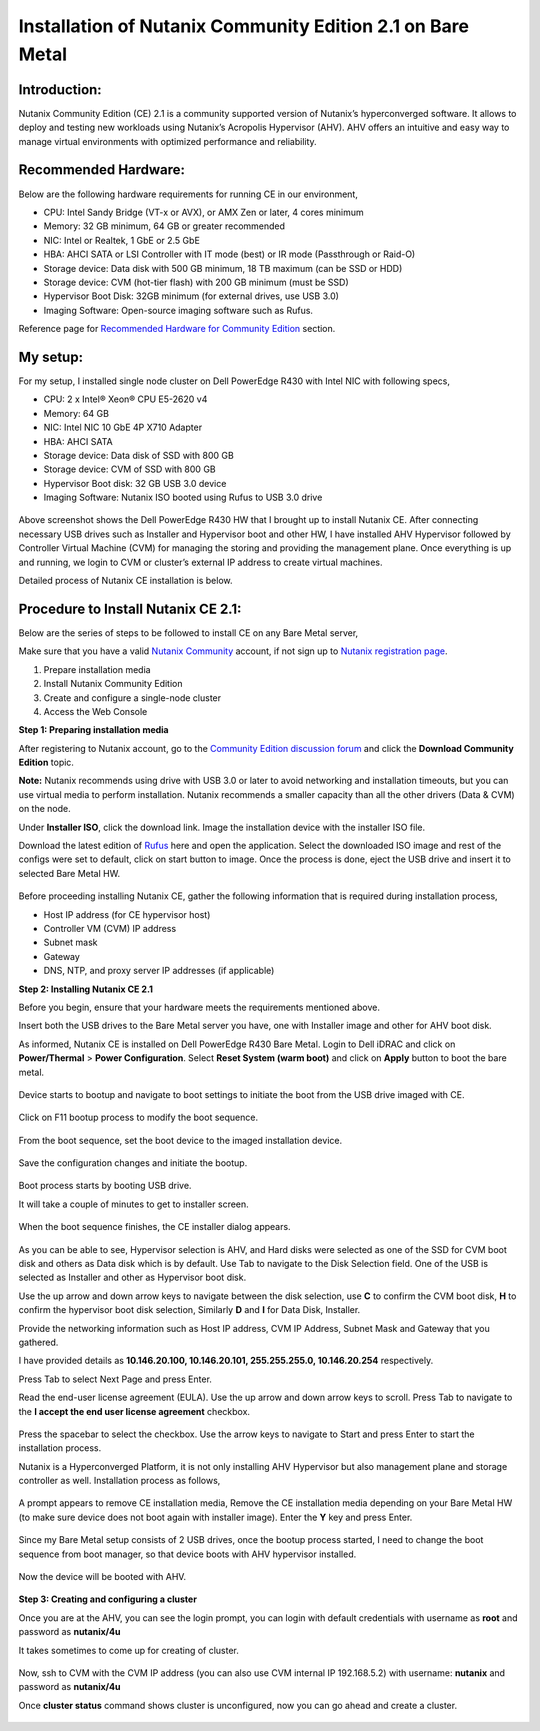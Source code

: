 Installation of Nutanix Community Edition 2.1 on Bare Metal
==========================================================================

Introduction:
***************
Nutanix Community Edition (CE) 2.1 is a community supported version of Nutanix’s hyperconverged software. It allows to deploy and testing new workloads using Nutanix’s Acropolis Hypervisor (AHV). AHV offers an intuitive and easy way to manage virtual environments with optimized performance and reliability.

Recommended Hardware:
***************
Below are the following hardware requirements for running CE in our environment, 

* CPU: Intel Sandy Bridge (VT-x or AVX), or AMX Zen or later, 4 cores minimum
* Memory: 32 GB minimum, 64 GB or greater recommended 
* NIC: Intel or Realtek, 1 GbE or 2.5 GbE 

* HBA: AHCI SATA or LSI Controller with IT mode (best) or IR mode (Passthrough or Raid-O) 

* Storage device: Data disk with 500 GB minimum, 18 TB maximum (can be SSD or HDD) 

* Storage device: CVM (hot-tier flash) with 200 GB minimum (must be SSD) 

* Hypervisor Boot Disk: 32GB minimum (for external drives, use USB 3.0) 

* Imaging Software: Open-source imaging software such as Rufus. 

Reference page for `Recommended Hardware for Community Edition <https://portal.nutanix.com/page/documents/details?targetId=Nutanix-Community-Edition-Getting-Started-v2_1:top-sysreqs-ce-r.html>`__ section. 

My setup:
***************

For my setup, I installed single node cluster on Dell PowerEdge R430 with Intel NIC with following specs,

* CPU: 2 x Intel® Xeon® CPU E5-2620 v4 

* Memory: 64 GB 

* NIC: Intel NIC 10 GbE 4P X710 Adapter 

* HBA: AHCI SATA 

* Storage device: Data disk of SSD with 800 GB 

* Storage device: CVM of SSD with 800 GB 

* Hypervisor Boot disk: 32 GB USB 3.0 device 

* Imaging Software: Nutanix ISO booted using Rufus to USB 3.0 drive 

.. figure:: Assets/Nutanix_Dell_PowerEdge_overview.jpeg

Above screenshot shows the Dell PowerEdge R430 HW that I brought up to install Nutanix CE. After connecting necessary USB drives such as Installer and Hypervisor boot and other HW, I have installed AHV Hypervisor followed by Controller Virtual Machine (CVM) for managing the storing and providing the management plane. Once everything is up and running, we login to CVM or cluster’s external IP address to create virtual machines.

Detailed process of Nutanix CE installation is below.

Procedure to Install Nutanix CE 2.1:
***************

Below are the series of steps to be followed to install CE on any Bare Metal server,

Make sure that you have a valid `Nutanix Community <https://next.nutanix.com/>`__ account, if not sign up to `Nutanix registration page <https://my.nutanix.com/page/signup>`__.  

1. Prepare installation media 

2. Install Nutanix Community Edition 

3. Create and configure a single-node cluster 

4. Access the Web Console 

**Step 1: Preparing installation media**

After registering to Nutanix account, go to the `Community Edition discussion forum <https://next.nutanix.com/discussion-forum-14>`__ and click the **Download Community Edition** topic.

**Note:** Nutanix recommends using drive with USB 3.0 or later to avoid networking and installation timeouts, but you can use virtual media to perform installation. Nutanix recommends a smaller capacity than all the other drivers (Data & CVM) on the node.

Under **Installer ISO**, click the download link. Image the installation device with the installer ISO file.

Download the latest edition of `Rufus <https://rufus.ie/en/>`__ here and open the application. Select the downloaded ISO image and rest of the configs were set to default, click on start button to image. Once the process is done, eject the USB drive and insert it to selected Bare Metal HW.

.. figure:: Assets/rufus.jpg

Before proceeding installing Nutanix CE, gather the following information that is required during installation process,

* Host IP address (for CE hypervisor host) 

* Controller VM (CVM) IP address 

* Subnet mask 

* Gateway 

* DNS, NTP, and proxy server IP addresses (if applicable)

**Step 2: Installing Nutanix CE 2.1**

Before you begin, ensure that your hardware meets the requirements mentioned above.

Insert both the USB drives to the Bare Metal server you have, one with Installer image and other for AHV boot disk.

As informed, Nutanix CE is installed on Dell PowerEdge R430 Bare Metal. Login to Dell iDRAC and click on **Power/Thermal** > **Power Configuration**. Select **Reset System (warm boot)** and click on **Apply** button to boot the bare metal.

.. figure:: Assets/idrac_boot_settings.jpg

Device starts to bootup and navigate to boot settings to initiate the boot from the USB drive imaged with CE.

.. figure:: Assets/idrac_bootup.png

Click on F11 bootup process to modify the boot sequence.

.. figure:: Assets/F11_boot_step.jpg

From the boot sequence, set the boot device to the imaged installation device.

.. figure:: Assets/rufus_boot_installer.jpg

Save the configuration changes and initiate the bootup. 

.. figure:: Assets/save_changes.png

Boot process starts by booting USB drive.

It will take a couple of minutes to get to installer screen.

.. figure:: Assets/ce_bootup_process_1.png

When the boot sequence finishes, the CE installer dialog appears.

.. figure:: Assets/ce_boot_layout_dialog.png

As you can be able to see, Hypervisor selection is AHV, and Hard disks were selected as one of the SSD for CVM boot disk and others as Data disk which is by default. Use Tab to navigate to the Disk Selection field. One of the USB is selected as Installer and other as Hypervisor boot disk.

Use the up arrow and down arrow keys to navigate between the disk selection, use **C** to confirm the CVM boot disk, **H** to confirm the hypervisor boot disk selection, Similarly **D** and **I** for Data Disk, Installer.

Provide the networking information such as Host IP address, CVM IP Address, Subnet Mask and Gateway that you gathered.  

I have provided details as **10.146.20.100, 10.146.20.101, 255.255.255.0, 10.146.20.254** respectively. 

Press Tab to select Next Page and press Enter.

Read the end-user license agreement (EULA). Use the up arrow and down arrow keys to scroll. Press Tab to navigate to the **I accept the end user license agreement** checkbox.

.. figure:: Assets/nutanix_eula.png

Press the spacebar to select the checkbox. Use the arrow keys to navigate to Start and press Enter to start the installation process. 

Nutanix is a Hyperconverged Platform, it is not only installing AHV Hypervisor but also management plane and storage controller as well. Installation process as follows,

.. figure:: Assets/ce_installation_process_2.png

.. figure:: Assets/ce_installation_process_3.png

A prompt appears to remove CE installation media, Remove the CE installation media depending on your Bare Metal HW (to make sure device does not boot again with installer image). Enter the **Y** key and press Enter. 

.. figure:: Assets/ce_installation_process_4.png

Since my Bare Metal setup consists of 2 USB drives, once the bootup process started, I need to change the boot sequence from boot manager, so that device boots with AHV hypervisor installed.

.. figure:: Assets/AHV_bootsequence_change.jpg

.. figure:: Assets/save_changes.png

.. figure:: Assets/reboot_idrac.png

Now the device will be booted with AHV.

.. figure:: Assets/nutanix_ahv_logs.jpg

**Step 3: Creating and configuring a cluster**

Once you are at the AHV, you can see the login prompt, you can login with default credentials with username as **root** and password as **nutanix/4u** 

It takes sometimes to come up for creating of cluster.

.. figure:: Assets/AHV_login.png

Now, ssh to CVM with the CVM IP address (you can also use CVM internal IP 192.168.5.2) with username: **nutanix** and password as **nutanix/4u**

Once **cluster status** command shows cluster is unconfigured, now you can go ahead and create a cluster.

.. figure:: Assets/ahv_cluster_creation.png




